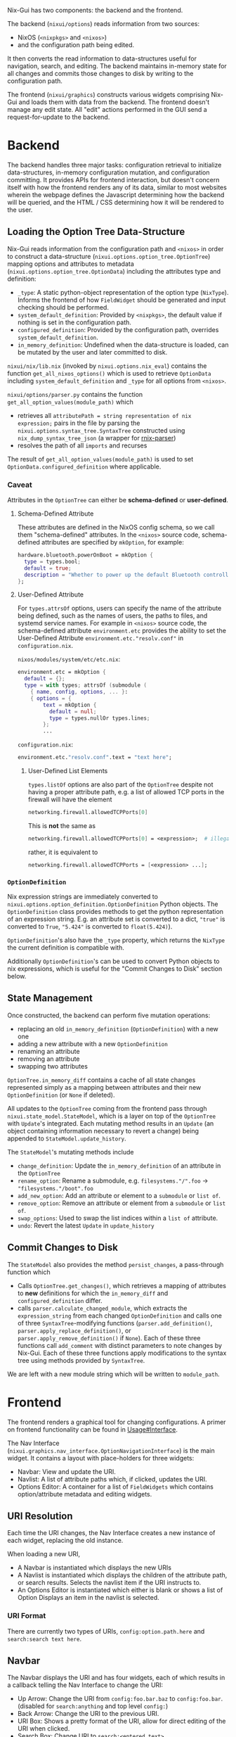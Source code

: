Nix-Gui has two components: the backend and the frontend.

The backend (=nixui/options=) reads information from two sources:
- NixOS (=<nixpkgs>= and =<nixos>=)
- and the configuration path being edited.

It then converts the read information to data-structures useful for navigation, search, and editing. The backend maintains in-memory state for all changes and commits those changes to disk by writing to the configuration path.

The frontend (=nixui/graphics=) constructs various widgets comprising Nix-Gui and loads them with data from the backend. The frontend doesn't manage any edit state. All "edit" actions performed in the GUI send a request-for-update to the backend.

* Backend
The backend handles three major tasks: configuration retrieval to initialize data-structures, in-memory configuration mutation, and configuration committing. It provides APIs for frontend interaction, but doesn't concern itself with how the frontend renders any of its data, similar to most websites wherein the webpage defines the Javascript determining how the backend will be queried, and the HTML / CSS determining how it will be rendered to the user.

** Loading the Option Tree Data-Structure
Nix-Gui reads information from the configuration path and =<nixos>= in order to construct a data-structure (=nixui.options.option_tree.OptionTree=) mapping options and attributes to metadata (=nixui.options.option_tree.OptionData=) including the attributes type and definition:
- =_type=: A static python-object representation of the option type (=NixType=). Informs the frontend of how =FieldWidget= should be generated and input checking should be performed.
- =system_default_definition=: Provided by =<nixpkgs>=, the default value if nothing is set in the configuration path.
- =configured_definition=: Provided by the configuration path, overrides =system_default_definition=.
- =in_memory_definition=: Undefined when the data-structure is loaded, can be mutated by the user and later committed to disk.

=nixui/nix/lib.nix= (invoked by =nixui.options.nix_eval=) contains the function =get_all_nixos_options()= which is used to retrieve =OptionData= including =system_default_definition= and =_type= for all options from =<nixos>=.

=nixui/options/parser.py= contains the function =get_all_option_values(module_path)= which
- retrieves all =attributePath = string representation of nix expression;= pairs in the file by parsing the =nixui.options.syntax_tree.SyntaxTree= constructed using =nix_dump_syntax_tree_json= (a wrapper for [[https://github.com/nix-community/rnix-parser/][rnix-parser]])
- resolves the path of all =imports= and recurses

The result of =get_all_option_values(module_path)= is used to set =OptionData.configured_definition= where applicable.

*** Caveat
Attributes in the =OptionTree= can either be *schema-defined* or *user-defined*.

**** Schema-Defined Attribute
These attributes are defined in the NixOS config schema, so we call them "schema-defined" attributes.
In the =<nixos>= source code, schema-defined attributes are specified by =mkOption=, for example:

#+begin_src nix
hardware.bluetooth.powerOnBoot = mkOption {
  type = types.bool;
  default = true;
  description = "Whether to power up the default Bluetooth controller on boot.";
};
#+end_src

**** User-Defined Attribute
For =types.attrsOf= options, users can specify the name of the attribute being defined, such as the names of users, the paths to files, and systemd service names. For example in =<nixos>= source code, the schema-defined attribute =environment.etc= provides the ability to set the User-Defined Attribute =environment.etc."resolv.conf"= in =configuration.nix=.

=nixos/modules/system/etc/etc.nix=:
#+begin_src nix
environment.etc = mkOption {
  default = {};
  type = with types; attrsOf (submodule (
    { name, config, options, ... }:
    { options = {
        text = mkOption {
          default = null;
          type = types.nullOr types.lines;
        };
        ...
#+end_src

=configuration.nix=:
#+begin_src nix
environment.etc."resolv.conf".text = "text here";
#+end_src

***** User-Defined List Elements

=types.listOf= options are also part of the =OptionTree= despite not having a proper attribute path, e.g. a list of allowed TCP ports in the firewall will have the element

#+begin_src nix
networking.firewall.allowedTCPPorts[0]
#+end_src

This is *not* the same as
#+begin_src nix
networking.firewall.allowedTCPPorts[0] = <expression>;  # illegal syntax in nix
#+end_src

rather, it is equivalent to
#+begin_src nix
networking.firewall.allowedTCPPorts = [<expression> ...];
#+end_src

*** =OptionDefinition=
Nix expression strings are immediately converted to =nixui.options.option_definition.OptionDefinition= Python objects. The =OptionDefinition= class provides methods to get the python representation of an expression string. E.g. an attribute set is converted to a dict, ="true"= is converted to =True=, ="5.424"= is converted to =float(5.424)=).

=OptionDefinition='s also have the =_type= property, which returns the =NixType= the current definition is compatible with.

Additionally =OptionDefinition='s can be used to convert Python objects to nix expressions, which is useful for the "Commit Changes to Disk" section below.

** State Management
Once constructed, the backend can perform five mutation operations:
- replacing an old =in_memory_definition= (=OptionDefinition=) with a new one
- adding a new attribute with a new =OptionDefinition=
- renaming an attribute
- removing an attribute
- swapping two attributes

=OptionTree.in_memory_diff= contains a cache of all state changes represented simply as a mapping between attributes and their new =OptionDefinition= (or =None= if deleted).

All updates to the =OptionTree= coming from the frontend pass through =nixui.state_model.StateModel=, which is a layer on top of the =OptionTree= with =Update='s integrated. Each mutating method results in an =Update= (an object containing information necessary to revert a change) being appended to =StateModel.update_history=.

The =StateModel='s mutating methods include
- =change_definition=: Update the =in_memory_definition= of an attribute in the =OptionTree=
- =rename_option=: Rename a submodule, e.g. =filesystems."/".foo= -> ="filesystems."/boot".foo=
- =add_new_option=: Add an attribute or element to a =submodule= or =list of=.
- =remove_option=: Remove an attribute or element from a =submodule= or =list of=.
- =swap_options=: Used to swap the list indices within a =list of= attribute.
- =undo=: Revert the latest =Update= in =update_history=

** Commit Changes to Disk
The =StateModel= also provides the method =persist_changes=, a pass-through function which
- Calls =OptionTree.get_changes()=, which retrieves a mapping of attributes to *new* definitions for which the =in_memory_diff= and =configured_definition= differ.
- calls =parser.calculate_changed_module=, which extracts the =expression_string= from each changed =OptionDefinition= and calls one of three =SyntaxTree=-modifying functions (=parser.add_definition()=, =parser.apply_replace_definition()=, or =parser.apply_remove_definition()= if =None=). Each of these three functions call =add_comment= with distinct parameters to note changes by Nix-Gui. Each of these three functions apply modifications to the syntax tree using methods provided by =SyntaxTree=.

We are left with a new module string which will be written to =module_path=.

* Frontend
The frontend renders a graphical tool for changing configurations. A primer on frontend functionality can be found in [[../usage.org#Interface][Usage#Interface]].

The Nav Interface (=nixui.graphics.nav_interface.OptionNavigationInterface=) is the main widget. It contains a layout with place-holders for three widgets:
- Navbar: View and update the URI.
- Navlist: A list of attribute paths which, if clicked, updates the URI.
- Options Editor: A container for a list of =FieldWidgets= which contains option/attribute metadata and editing widgets.

** URI Resolution
Each time the URI changes, the Nav Interface creates a new instance of each widget, replacing the old instance.

When loading a new URI,
- A Navbar is instantiated which displays the new URIs
- A Navlist is instantiated which displays the children of the attribute path, or search results. Selects the navlist item if the URI instructs to.
- An Options Editor is instantiated which either is blank or shows a list of Option Displays an item in the navlist is selected.

*** URI Format
There are currently two types of URIs, =config:option.path.here= and =search:search text here=.

** Navbar
The Navbar displays the URI and has four widgets, each of which results in a callback telling the Nav Interface to change the URI:
- Up Arrow: Change the URI from =config:foo.bar.baz= to =config:foo.bar=. (disabled for =search:anything= and top level =config:=)
- Back Arrow: Change the URI to the previous URI.
- URI Box: Shows a pretty format of the URI, allow for direct editing of the URI when clicked.
- Search Box: Change URI to =search:<entered text>=.

** Navlist
The Navlist displays navigable options based on the URI. If the URI is =config:parent.option.path=, the navlist will display each option which is a member of the set =parent.option.path=. If the URI is =search:<search string>=, the navlist will display each option matching the search.

If a Navlist item is clicked, the Nav Interface will load the clicked items URI.

There are a variety of Navlist types defined in =nixui.graphics.navlist=:
- =StaticAttrsOf=: immutable listing of attributes of the URIs config path.
- =DynamicAttrsOf=: mutable list of attributes. Useful for =attribute set of <t>= type attributes.
- =DynamicListOf=: mutable list elements, shown for a =list of <t>= type attributes.
- =SearchResultListDisplay=: immutable list of search results including details about why it matched the search. Searches are matched based on =Attribute Path=, =Type=, and =Description=.

** Options Editor
The Options Editor is comprised of an Option Display Group (=nixui.graphics.option_display_group.OptionDisplayGroupBox=), a =QGroupBox= containing one or many Option Displays (=nixui.graphics.option_display.GenericOptionDisplay=).

An Option Display is a tool for editing the value of a single option or attribute. The current value and option/attribute type impact how it is rendered.

A Field Widget (=nixui.graphics.field_widgets=) is the component of an Option Display which allows the user to edit the value of an option/attribute.

There are a variety of Field Widgets, and types of functionality for Field Widgets:
- Standard Field Widget: allows changes to =OptionDefinition.obj= which will be converted to a nix expression
- Expression Field Widget: allows changes to the nix expression itself (=OptionDefinition.expression_string=)
- Reference Field Widget: (NOT IMPLEMENTED) allows users to refer to a package, option, or other variable in scope. This is a more constrained form of the Expression Field Widget and allows users to reference variables more easily.
- Redirect Field Widget: For =ListOf= and =AttrsOf=, changes the URI so the navlist is the editor for the elements / set members for the list / set.
